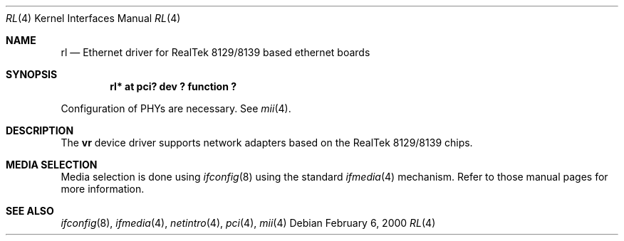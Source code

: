 .\"	$NetBSD: rl.4,v 1.1.2.2 2000/02/07 19:56:10 he Exp $
.\"
.\" Copyright (c) 2000 Manuel Bouyer
.\" All rights reserved.
.\"
.\" Redistribution and use in source and binary forms, with or without
.\" modification, are permitted provided that the following conditions
.\" are met:
.\" 1. Redistributions of source code must retain the above copyright
.\"    notice, this list of conditions and the following disclaimer.
.\" 2. Redistributions in binary form must reproduce the above copyright
.\"    notice, this list of conditions and the following disclaimer in the
.\"    documentation and/or other materials provided with the distribution.
.\" 3. All advertising materials mentioning features or use of this software
.\"    must display the following acknowledgements:
.\"      This product includes software developed by Manuel Bouyer
.\" 4. The name of the author may not be used to endorse or promote products
.\"    derived from this software without specific prior written permission
.\"
.\" THIS SOFTWARE IS PROVIDED BY THE AUTHOR ``AS IS'' AND ANY EXPRESS OR
.\" IMPLIED WARRANTIES, INCLUDING, BUT NOT LIMITED TO, THE IMPLIED WARRANTIES
.\" OF MERCHANTABILITY AND FITNESS FOR A PARTICULAR PURPOSE ARE DISCLAIMED.
.\" IN NO EVENT SHALL THE AUTHOR BE LIABLE FOR ANY DIRECT, INDIRECT,
.\" INCIDENTAL, SPECIAL, EXEMPLARY, OR CONSEQUENTIAL DAMAGES (INCLUDING, BUT
.\" NOT LIMITED TO, PROCUREMENT OF SUBSTITUTE GOODS OR SERVICES; LOSS OF USE,
.\" DATA, OR PROFITS; OR BUSINESS INTERRUPTION) HOWEVER CAUSED AND ON ANY
.\" THEORY OF LIABILITY, WHETHER IN CONTRACT, STRICT LIABILITY, OR TORT
.\" (INCLUDING NEGLIGENCE OR OTHERWISE) ARISING IN ANY WAY OUT OF THE USE OF
.\" THIS SOFTWARE, EVEN IF ADVISED OF THE POSSIBILITY OF SUCH DAMAGE.
.\"
.Dd February 6, 2000
.Dt RL 4
.Os
.Sh NAME
.Nm rl
.Nd Ethernet driver for RealTek 8129/8139 based ethernet boards
.Sh SYNOPSIS
.Cd "rl* at pci? dev ? function ?"
.Pp
Configuration of PHYs are necessary.  See
.Xr mii 4 .
.Sh DESCRIPTION
The
.Nm vr
device driver supports network adapters based on
the RealTek 8129/8139 chips.
.Pp
.Sh MEDIA SELECTION
Media selection is done using
.Xr ifconfig 8
using the standard
.Xr ifmedia 4
mechanism.  Refer to those manual pages for more information.
.Pp
.Sh SEE ALSO
.Xr ifconfig 8 ,
.Xr ifmedia 4 ,
.Xr netintro 4 ,
.Xr pci 4 ,
.Xr mii 4
